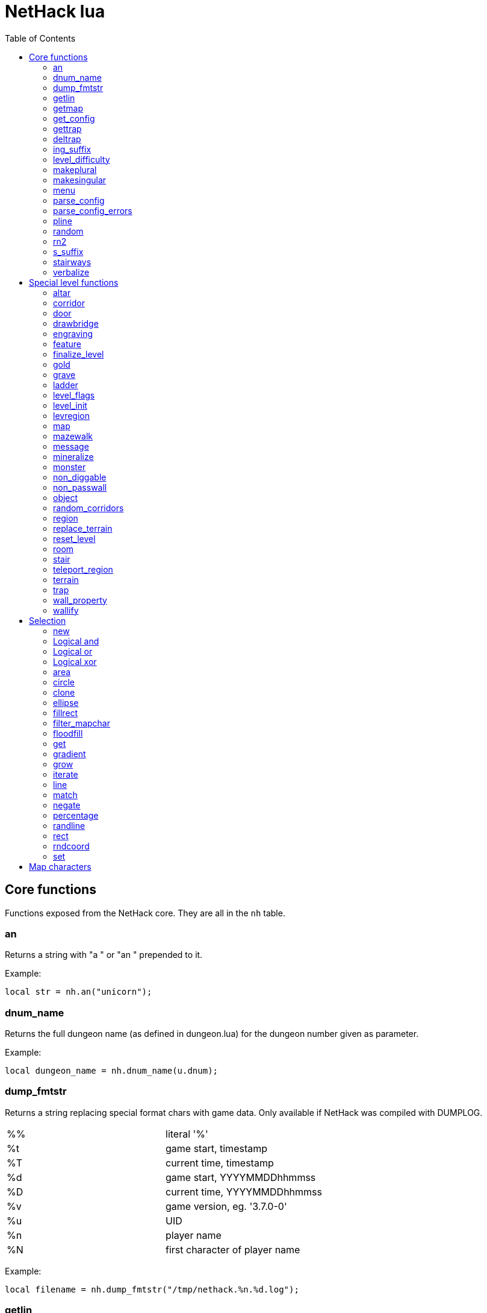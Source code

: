 = NetHack lua
:toc: right


== Core functions

Functions exposed from the NetHack core. They are all in the `nh` table.

=== an

Returns a string with "a " or "an " prepended to it.

Example:

 local str = nh.an("unicorn");

=== dnum_name

Returns the full dungeon name (as defined in dungeon.lua) for the dungeon
number given as parameter.

Example:

 local dungeon_name = nh.dnum_name(u.dnum);

=== dump_fmtstr

Returns a string replacing special format chars with game data.
Only available if NetHack was compiled with DUMPLOG.

|===
| %% | literal '%'
| %t | game start, timestamp
| %T | current time, timestamp
| %d | game start, YYYYMMDDhhmmss
| %D | current time, YYYYMMDDhhmmss
| %v | game version, eg. '3.7.0-0'
| %u | UID
| %n | player name
| %N | first character of player name
|===

Example:

 local filename = nh.dump_fmtstr("/tmp/nethack.%n.%d.log");

=== getlin

Asks the player for a text to enter, and returns the entered string.

Example:

 local str = nh.getlin("What do you want to call this?");


=== getmap

Get information about the map location.
Returns a table with the following elements:

|===
| field name | type     | description
| glyph      | integer  |
| typ        | integer  | terrain type
| typ_name   | text     | name of terrain type
| mapchr     | text     | <<_map_characters,map character>>
| seenv      | integer  | seen vector
| horizontal | boolean  |
| lit        | boolean  |
| waslit     | boolean  |
| roomno     | integer  | room number
| edge       | boolean  |
| candig     | boolean  |
| has_trap   | boolean  |
| flags      | table    | See below
|===

|===
| field name | type     | description
| nodoor     | boolean  | door
| broken     | boolean  | door
| isopen     | boolean  | door
| closed     | boolean  | door
| locked     | boolean  | door
| trapped    | boolean  | door
| shrine     | boolean  | altar
| looted     | boolean  | throne, tree, fountain
| swarm      | boolean  | tree
| warned     | boolean  | fountain
| pudding    | boolean  | sink
| dishwasher | boolean  | sink
| ring       | boolean  | sink
|===

Example:

 local x = 20;
 local y = 10;
 local loc = nh.getmap(x,y);
 nh.pline("Map location at (" .. x .. "," .. y .. ) is " .. (loc.lit ? "lit" : "unlit") );


=== get_config

Get current value of a boolean or a compound configuration option.

Example:

 local wt = nh.get_config("windowtype");


=== gettrap

Get trap info at x,y
Returns a table with the following elements:

|===
| field name  | type    | description
| tx, ty      | integer | trap coordinates
| ttyp        | integer | trap type
| ttyp_name   | text    | name of trap type
| tseen       | boolean | trap seen by you?
| madeby_u    | boolean | trap made by you?
| tnote       | integer | note of a squeaky board trap
| launchx, launchy, launch2x, launch2y | integer | coordinates of a boulder for a rolling boulder trap
| conjoined   | integer | encoded directions for a [spiked] pit.
|===

Example:

 local t = nh.gettrap(x, y);


=== deltrap

Delete a trap at x,y

Example:

 nh.deltrap(x, y);



=== ing_suffix

Construct a gerund (a verb formed by appending "ing" to a noun).

Example:

 local str = nh.ing_suffix("foo");


=== level_difficulty

Returns an integer value describing the level difficulty.
Normally this is the level's physical depth from the surface.

Example:

 local diff = nh.level_difficulty();

=== makeplural

Pluralize the given string.

Example:

 local str = nh.makeplural("zorkmid");


=== makesingular

Make the given string singular.

Example:

 local str = nh.makesingular("zorkmids");


=== menu

Show a menu to the player.

Synopsis:

 s = nh.menu(prompt, default, pickx, { option1, option2, ... } );

* prompt is a string.
* default is the default returned value, if player cancelled the menu.
* pickx is how many entries user is allowed to choose, one of "none", "one" or "any".

Options is a table with either { "key" = "text" }, or { { key : "a", text: "text of option a"} }.

Example:

 local selected = nh.menu("prompt", default, pickX, { "a" = "option a", "b" = "option b" });
 local selected = nh.menu("prompt", default, pickX, { {key:"a", text:"option a"}, {key:"b", text:"option b"} } );


=== parse_config

Parse string as if it was read from a config file.
Always call parse_config_errors afterwards to check for any parsing errors.

Example:

 nh.parse_config("OPTIONS=color");


=== parse_config_errors

Returns any errors found when parsing a config file string with parse_config.

Example:

 nh.parse_config("OPTIONS=color\nOPTIONS=!color");
 local errors = nh.parse_config_errors();
 nh.pline("Line: " .. errors[1].line .. ", " .. errors[1].error);


=== pline

Show the text in the message area.

Example:

 nh.pline("Message text to show.");


=== random

Generate a random number.

Example:

 nh.random(10);  -- returns a number between 0 and 9, inclusive.
 nh.random(1,5); -- same as 1 + nh.random(5);

=== rn2

Generate a random number.

Example:

 nh.rn2(10); -- returns a number between 0 and 9, inclusive.

=== s_suffix

Return a string converted to possessive.

Example:

 local str = nh.s_suffix("foo");


=== stairways

Returns an array of stairway data. Each entry is a hash with the following keys:

|===
| x, y   | location of the stairs on the map
| up     | boolean, is it up stairs?
| ladder | boolean, is it a ladder?
| dnum   | dungeon number where the stairs lead to
| dlevel | dungeon level where the stairs lead to
|===

Example:

 local stairs = nh.stairways();
 for k, v in pairs(stairs) do
   nh.pline("stair[" .. k .. "]:(" .. v.x .. "," .. v.y .. ")," .. tostring(v.up));
 end


=== verbalize

Show the text in the message area as if someone said it, obeying eg. hero's deafness.

Example:

 nh.verbalize("Message to say.");

== Special level functions

Functions for creating special levels. They are in the `des` table.

=== altar

Create an altar of certain type and alignment.

* align is one of "noalign", "law", "neutral", "chaos", "coaligned", "noncoaligned", or "random",
  defaulting to "random".
* type is one of "altar", "shrine", or "sanctum", defaulting to "altar".

Example:

 des.altar({ x=6, y=12 });
 des.altar({ coord = {5, 10}, align = "noalign", type = "altar" });

=== corridor

Create a random corridor from one room to another.

* srcwall and destwall are one of "all", "random", "north", "west", "east", or "south", defaulting to "all".

Example:

 des.corridor({ srcroom=1, srcdoor=2, srcwall="north", destroom=2, destdoor=1, destwall="west" });

=== door

Create a door at a coordinate on the map, or in a room's wall.

* state is one of "random", "open", "closed", "locked", "nodoor", "broken", or "secret", defaulting to "random".

Example:

 des.door({ x = 1, y = 1, state = "nodoor" });
 des.door({ coord = {1, 1}, state = "nodoor" });
 des.door({ wall = "north", pos = 3, state = "secret" });
 des.door("nodoor", 1, 2);

=== drawbridge

Example:

 des.drawbridge({ dir="east", state="closed", x=05,y=08 });
 des.drawbridge({ dir="east", state="closed", coord={05,08} });

=== engraving

Example:

 des.engraving({ x = 1, y = 1, type = "burn", text = "Foo" });
 des.engraving({ coord = {1, 1}, type = "burn", text = "Foo" });
 des.engraving({x,y}, "engrave", "Foo");

=== feature

Create a feature, and set flags for it.
Valid features are a fountain, a sink, a pool, a throne, or a tree.
Throne has `looted` flag, tree has `looted` and `swarm`, fountain has `looted` and `warned`,
sink has `pudding`, `dishwasher`, and `ring`.

Example:

 des.feature("fountain", 2, 3);
 des.feature("fountain", {4, 5});
 des.feature({ type = "fountain", x = 12, y = 6 });
 des.feature({ type = "fountain", coord = {4, 6} });
 des.feature({ type = "throne", coord = {4, 6}, looted = true });
 des.feature({ type = "tree", coord = {4, 6}, looted = true, swarm = false });

=== finalize_level

Only used for testing purposes. See also <<_reset_level>>.

Example:

 des.finalize_level();

=== gold

Create a pile of gold.

Example:

 des.gold(500, 3,5);
 des.gold(500, {5, 6});
 des.gold({ amount = 500, x = 2, y = 5 });
 des.gold({ amount = 500, coord = {2, 5} });
 des.gold();

=== grave

Example:

 des.grave(40,11, "Text");
 des.grave({ x = 10, y = 20, text = "Epitaph text" });
 des.grave({ coord = {10, 20}, text = "Epitaph text" });
 des.grave({ text = "Epitaph text" });
 des.grave();

=== ladder

Example:

 des.ladder("down");
 des.ladder("up", 6,10);
 des.ladder({ x=11, y=05, dir="down" });
 des.ladder({ coord={11, 05}, dir="down" });

=== level_flags

Set flags for this level.

|===
| noteleport    | Prevents teleporting
| hardfloor     | Prevents digging down
| nommap        | Prevents magic mapping
| shortsighted  | Prevents monsters from seeing the hero from far away
| arboreal      | Notionally an outdoor map; replaces solid stone with trees
| mazelevel     |
| shroud        | Unseen locations on the level will not be remembered by the hero, instead of rendering as out-of-sight map, trap, and object glyphs like they normally do.
| graveyard     | Treats the level as a graveyard level (causes graveyard sounds and undead have a reduced chance of leaving corpses).
| icedpools     | Ice generated with the level will be treated as frozen pools instead of frozen moats.
| corrmaze      |
| premapped     | Map, including traps and boulders, is revealed on entrance.
| solidify      | Areas outside the specified level map are made undiggable and unphaseable.
| inaccessibles | If inaccessible areas are generated, generate ways for them to connect to the "accessible" area.
| noflip        | Prevent flipping the level.
| noflipx       | Prevent flipping the level horizontally.
| noflipy       | Prevent flipping the level vertically.
| nofood        | Prevents food from appearing via death drops and reduces the chance of monster corpses.
|===

Example:

 des.level_flags("noteleport", "mazelevel");

=== level_init

Initialize the map with a random generator of a certain type.

Example:

 des.level_init({ style = "solidfill", fg = " " });
 des.level_init({ style = "mines", fg = ".", bg = "}", smoothed=true, joined=true, lit=0 })
 des.level_init({ style = "maze", corrwid = 3, wallthick = 1, deadends = false });

=== levregion

Example:

 des.levregion({ region = { x1,y1, x2,y2 }, exclude = { x1,y1, x2,y2 }, type = "portal", name="air" });

=== map

Construct a piece of the level from text map. Takes one parameter, either a text string
describing the map, or a table with multiple parameters.

[options="header"]
|===
| parameter | description
| x, y      | Coordinates on the level.
| coord     | Coordinates in table format.
| halign    | Horizontal alignment on a rough 3x3 grid.
| valign    | Vertical alignment on a rough 3x3 grid.
| map       | Multi-line string describing the map. See <<_map_characters>>
| contents  | A function called with one parameter, a table with "width" and "height", the map width and height. All coordinates in the function will be relative to the map.
|===

Example:

 des.map({ x = 10, y = 10, map = [[...]] });
 des.map({ coord = {10, 10}, map = [[...]] });
 des.map({ halign = "center", valign = "center", map = [[...]] });
 des.map([[...]]);
 des.map({ halign = "center", valign = "center", map = [[
 ....
 ....
 ....]], contents = function(map)
   des.terrain(0,0, "L");
   des.terrain(map.width-1, map.height-1, "T");
 end });

=== mazewalk

Example:

 des.mazewalk({ x = NN, y = NN, typ = ".", dir = "north", stocked = 0 });
 des.mazewalk({ coord = {NN, NN}, typ = ".", dir = "north" });
 des.mazewalk(x,y,dir);

=== message

Example:

 des.message("Foo");

=== mineralize

Example:

 des.mineralize({ gem_prob = 10, gold_prob = 20, kelp_moat = 30, kelp_pool = 40 });

=== monster

Create a monster.

The hash parameter accepts the following keys:

[options="header"]
|===
| parameter      | type   | description
| id             | string | specific monster type, eg. "wood nymph"
| class          | string | monster class, eg "D"
| x, y           | integers |
| coord          | table of two integer |
| peaceful       | boolean |
| asleep         | boolean |
| name           | string | name of the monster
| female         | boolean |
| invisible      | boolean |
| cancelled      | boolean |
| revived        | boolean |
| avenge         | boolean |
| fleeing        | 0 - 127 |
| blinded        | 0 - 127 |
| paralyzed      | 0 - 127 |
| stunned        | boolean |
| confused       | boolean |
| waiting        | boolean | monster will wait until hero gets next to it
| tail           | boolean | generate worm without a tail?
| group          | boolean | generate a group of monsters?
| adjacentok     | boolean | is adjacent location ok, if given one is not suitable?
| ignorewater    | boolean | ignore water when choosing location for the monster
| countbirth     | boolean | do we count this monster as generated
| appear_as      | string | monster can appear as object, monster, or terrain. Add "obj:", "mon:", or "ter:" prefix to the value. |
| inventory      | function | objects generated in the function are given to the monster
|===

Example:

 des.monster();
 des.monster("wood nymph");
 des.monster("D");
 des.monster("giant eel",11,06);
 des.monster("hill giant", {08,06});
 des.monster({ id = "giant mimic", appear_as = "obj:boulder" });
 des.monster({ class = "H", peaceful = 0 });

=== non_diggable

Example:

 des.non_diggable(selection);
 des.non_diggable();

=== non_passwall

Example:

 des.non_passwall(selection);
 des.non_passwall();

=== object

Create an object. The table parameter accepts the following:

[options="header"]
|===
| key         | type     | description
| id          | string   | Specific object type name
| class       | string   | Single character, object class
| spe         | int      | obj-struct spe-field value. See table below. Also accepts "random".
| buc         | string   | one of "random", "blessed", "uncursed", "cursed",
                           "not-cursed", "not-uncursed", "not-blessed".
                           Default is "random"
| name        | string   | Object name
| quantity    | int      | Number of items in this stack. Also accepts "random".
| buried      | boolean  | Is the object buried?
| lit         | boolean  | Is the object lit?
| eroded      | int      | Object erosion
| locked      | boolean  | Is the object locked?
| trapped     | boolean  | Is the object trapped?
| recharged   | boolean  | Is the object recharged?
| greased     | boolean  | Is the object greased?
| broken      | boolean  | Is the object broken?
| achievement | boolean  | Is there an achievement attached to the object?
| x, y        | int      | Coordinates on the level
| coord       | table    | x,y coordinates in table format
| montype     | string   | Monster id or class
| historic    | boolean  | Is statue historic?
| male        | boolean  | Is statue male?
| female      | boolean  | Is statue female?
| laid_by_you | boolean  | Is an egg laid by you?
| contents    | function | Container contents
|===

Example:

 des.object();
 des.object("/");
 des.object("sack");
 des.object("scimitar", 6, 7);
 des.object("scimitar", {6, 7});
 des.object({ class = "%" });
 des.object({ id = "boulder", x = 03, y = 12});
 des.object({ id = "chest", coord = {03, 12}, locked = true, contents = function() des.object("rock"); end });

=== random_corridors

Create random corridors between rooms.

Example:

 des.random_corridors();

=== region

Example:

 des.region(selection, lit);
 des.region({ x1=NN, y1=NN, x2=NN, y2=NN, lit=BOOL, type=ROOMTYPE, joined=BOOL, irregular=BOOL, filled=NN [ , contents = FUNCTION ] });
 des.region({ region={x1,y1, x2,y2}, type="ordinary" });

=== replace_terrain

Replaces matching terrain on the area, selection, or whole map.
The mapfragment case is similar to the selection <<_match>>, but the replacement is done immediately when matched.

Example:

 des.replace_terrain({ x1=NN,y1=NN, x2=NN,y2=NN, fromterrain=MAPCHAR, toterrain=MAPCHAR, lit=N, chance=NN });
 des.replace_terrain({ region={x1,y1, x2,y2}, fromterrain=MAPCHAR, toterrain=MAPCHAR, lit=N, chance=NN });
 des.replace_terrain({ selection=selection.area(2,5, 40,10), fromterrain=MAPCHAR, toterrain=MAPCHAR });
 des.replace_terrain({ selection=SEL, mapfragment=[[...]], toterrain=MAPCHAR });
 des.replace_terrain({ mapfragment=[[...]], toterrain=MAPCHAR });
 des.replace_terrain({ fromterrain=MAPCHAR, toterrain=MAPCHAR });

=== reset_level

Only used for testing purposes. See also <<_finalize_level>>.

Example:

 des.reset_level();

=== room

Create a room of certain type and size. Takes one parameter, a table with the following
fields:

[options="header"]
|===
| parameter | description
| type      | The room type. Default is "ordinary"
| chance    | Percentage chance this room is of type, otherwise it will be created as ordinary room. Default is 100.
| x,y       | Room coordinates.
| coord     | Room coordinates, in table format.
| w, h      | Width and height. Both default to -1 (random). If one is set, then both must be set.
| xalign    | Horizontal alignment on a rough 3x3 grid. Default is "random".
| yalign    | Vertical alignment on a rough 3x3 grid. Default is "random".
| lit       | Is the room lit or unlit? Defaults to -1 (random).
| filled    | Is the room filled as per the room type. Defaults to 1 (filled).
| joined    | Is the room joined to the rest of the level with corridors? Default is true.
| contents  | A function called with one parameter, a table with "width" and "height", the room width and height, excluding the walls. All coordinates in the function will be relative to the room.
|===


Example:

 des.room({ type="ordinary", lit=1, x=3,y=3, xalign="center",yalign="center", w=11,h=9 });
 des.room({ lit=1, coord={3,3}, xalign="center",yalign="center", w=11,h=9 });
 des.room({ type="ordinary", contents=function(room)
    des.terrain(0,0, "L");
    des.terrain(room.width, room.height, "T");
 end });

=== stair

Example:

 des.stair("up");
 des.stair({ dir = "down" });
 des.stair({ dir = "down", x = 4, y = 7 });
 des.stair({ dir = "down", coord = {5,12} });
 des.stair("down", 4, 7);

=== teleport_region

Example:

 des.teleport_region({ region = { x1,y1, x2,y2} });
 des.teleport_region({ region = { x1,y1, x2,y2}, region_islev = 1, exclude = { x1,y1, x2,y2}, exclude_islen = 1, dir = "up" });

=== terrain

Example:

 des.terrain({ x=5, y=6, typ="L", lit=1 });
 des.terrain({ coord={10, 11}, typ="T", lit=0 });
 des.terrain({ selection=selection.rect(15,5, 20,7), typ="F", lit=0 });
 des.terrain(selection.area(25, 3, 30,6), "C");
 des.terrain({20,11}, ".");
 des.terrain(21,12, ".");

=== trap

Example:

 des.trap({ type = "hole", x = 1, y = 1 });
 des.trap({ type = "hole", coord = {2, 2} });
 des.trap("hole", 3, 4);
 des.trap("level teleport", {5, 8});
 des.trap("rust")
 des.trap();

=== wall_property

Example:

 des.wall_property({ x1=0, y1=0, x2=78, y2=20, property="nondiggable" });
 des.wall_property({ region = {1,0, 78,20}, property="nonpasswall" });

=== wallify

Example:

 des.wallify({ x1=NN,y1=NN, x2=NN,y2=NN });
 des.wallify();


== Selection

Selection object can be used to "select" areas of the map with graphic primitives.

=== new

Create a new selection.

Example:

 local sel = selection.new();


=== Logical and

Choose locations that are selected in both selections.

Example:

 local sel = selection.area(4,5, 40,10) & selection.rect(7,8, 60,14);


=== Logical or

Choose locations that are selected in either or both selections.

Example:

 local sel = selection.area(4,5, 40,10) | selection.rect(7,8, 60,14);


=== Logical xor

Choose locations in either selection, but not both.

Example:

 local sel = selection.area(4,5, 40,10) ~ selection.rect(7,8, 60,14);


=== area

Alias for <<_fillrect>>.

=== circle

Example:

 local s = selection.circle(x,y, radius);
 local s = selection.circle(x, y, radius, filled);
 local s = selection.circle(sel, x, y, radius);
 local s = selection.circle(sel, x, y, radius, filled);


=== clone

Clone a selection.

Example:

 local sel2 = selection.clone(sel);

=== ellipse

Example:

 local s = selection.ellipse(x, y, radius1, radius2);
 local s = selection.ellipse(x, y, radius1, radius2, filled);
 local s = selection.ellipse(sel, x, y, radius1, radius2);
 local s = selection.ellipse(sel, x, y, radius1, radius2, filled);

=== fillrect

Example:

 local s = selection.fillrect(sel, x1,y1, x2,y2);
 local s = selection.fillrect(x1,y1, x2,y2);
 s:fillrect(x1,y1, x2,y2);
 selection.area(x1,y1, x2,y2);

=== filter_mapchar

Filter points in selection by choosing those that match the map character,
and optionally the light state of the map location.

`lit` can be 1 or 0 (which matches the lit or unlit locations),
or -1, in which case it will choose either all lit or all unlit map locations.

Example:

 local s = selection.filter_mapchar(sel, mapchar);
 local s = selection.filter_mapchar(sel, mapchar, lit);

=== floodfill

Select locations by starting floodfill at (x,y),
matching the same map terrain in cardinal directions.

Example:

 local s = selection.floodfill(sel, x, y);
 local s = selection.floodfill(x,y);

=== get

Get the selection value at (x,y).

Example:

 local value = selection.get(sel, x, y);

=== gradient

Create a "gradient" of selected positions.

Example:

 local s = selection.gradient({ type = "radial", x = 3, y = 5, x2 = 10, y2 = 12, mindist = 4, maxdist = 10, limited = false });

=== grow

Add locations to the selection by choosing unselected locations
to the given direction from selected locations.
If no direction is given, picks all directions.

Example:

 local s = selection.grow(sel);
 local s = selection.grow(sel, "north");

=== iterate

Iterate through the selection, calling a function for each set point.

Example:

 sel:iterate(function(x,y) ... end);

=== line

Draw a line from (x1,y1) to (x2,y2).

Example:

 local s = selection.line(sel, x1,y1, x2,y2);
 local s = selection.line(x1,y1, x2,y2);
 s:line(x1,y1, x2,y2);

=== match

Every location on the map, centered on the map fragment and matching it,
are added to the selection. The map fragment must have odd width and height,
and the center must not be the "transparent" map character.

Example:

 local s = selection.match([[
 ...
 .L.
 ...]]);

=== negate

Negate the selection. Alias for "unary minus" and "bitwise not".

Example:

 local s = selection.negate(sel);
 local s = selection.negate();

=== percentage

Each selected location has a percentage chance of being selected in the new selection.

Example:

 local s = selection.percentage(sel, 50);

=== randline

Example:

 local s = selection.randline(sel, x1,y1, x2,y2, roughness);
 local s = selection.randline(x1,y1, x2,y2, roughness);

=== rect

Draw a rectangle.

Example:

 local s = selection.rect(sel, x1,y1, x2,y2);

=== rndcoord

Choose one of the selected locations, and return the x,y coordinates.
If the optional second argument is 1, removes the location from the selection.

Example:

 local x,y = selection.rndcoord(sel);
 local x,y = selection.rndcoord(sel, 1);

=== set

Set the value for location (x,y) in the selection.

Example:

 selection.set(sel, x, y);
 selection.set(sel, x, y, value);
 local sel = selection.set();
 local sel = sel:set();
 local sel = selection.set(sel);

== Map characters

[%header, cols="10%,90%"]
|===
| Character | Dungeon feature
| `" "`     | solid stone wall
| `"#"`     | corridor
| `"."`     | room floor
| `"-"`     | horizontal wall
| `"\|"`    | vertical wall
| `"+"`     | door
| `"A"`     | air
| `"B"`     | crosswall / boundary symbol hack
| `"C"`     | cloud
| `"S"`     | secret door
| `"H"`     | secret corridor
| `"{"`     | fountain
| `"\"`     | throne
| `"K"`     | sink
| `"}"`     | moat
| `"P"`     | pool of water
| `"L"`     | lava pool
| `"I"`     | ice
| `"W"`     | water
| `"T"`     | tree
| `"F"`     | iron bars
| `"x"`     | "transparent" - used for <<_map>> parts.
| `"w"`     | "any wall" - see <<_match>>
|===
